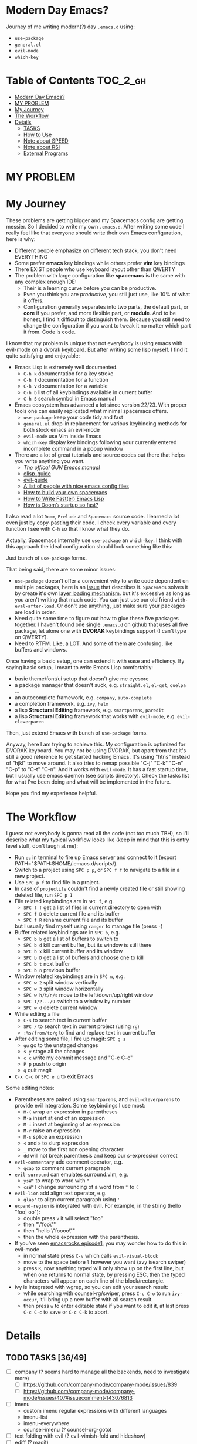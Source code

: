 * Modern Day Emacs?

Journey of me writing modern(?) day =.emacs.d= using:

 - =use-package=
 - =general.el=
 - =evil-mode=
 - =which-key=

* Table of Contents :TOC_2_gh:
- [[#modern-day-emacs][Modern Day Emacs?]]
- [[#my-problem][MY PROBLEM]]
- [[#my-journey][My Journey]]
- [[#the-workflow][The Workflow]]
- [[#details][Details]]
  - [[#tasks-3649][TASKS]]
  - [[#how-to-use][How to Use]]
  - [[#note-about-speed][Note about SPEED]]
  - [[#note-about-rsi][Note about RSI]]
  - [[#external-programs][External Programs]]

* MY PROBLEM

[[./img/meme0.jpg]] [[./img/meme1.jpg]]

[[./img/meme2.jpg]] [[./img/meme3.jpg]]

[[./img/meme4.jpg]]

* My Journey

These problems are getting bigger and my Spacemacs config are getting
messier. So I decided to write my own =.emacs.d=. After writing some
code I really feel like that everyone should write their own Emacs
configuration, here is why:

 - Different people emphasize on different tech stack, you don't need
   EVERYTHING
 - Some prefer *emacs* key bindings while others prefer *vim* key
   bindings
 - There EXIST people who use keyboard layout other than QWERTY
 - The problem with large configuration like *spacemacs* is the same
   with any complex enough IDE:
   - Their is a learning curve before you can be productive.
   - Even you think you are /productive/, you still just use, like 10%
     of what it offers.
   - Configuration generally separates into two parts, the default
     part, or *core* if you prefer, and more flexible part, or
     *module*. And to be honest, I find it difficult to distinguish
     them. Because you still need to change the configuration if you
     want to tweak it no matter which part it from. Code is code.

I know that my problem is unique that not everybody is using emacs
with evil-mode on a dvorak keyboard. But after writing some lisp
myself. I find it quite satisfying and enjoyable:

 - Emacs Lisp is extremely well documented.
   - =C-h k= documentation for a key stroke
   - =C-h f= documentation for a function
   - =C-h v= documentation for a variable
   - =C-h b= list of all keybindings available in current buffer
   - =C-h S= search symbol in Emacs manual
 - Emacs ecosystem has advanced a lot since version 22/23. With proper
   tools one can easily replicated what minimal spacemacs offers.
   - =use-package= keep your code tidy and fast
   - =general.el= drop-in replacement for various keybinding methods
     for both stock emacs an evil-mode
   - =evil-mode= use Vim inside Emacs
   - =which-key= display key bindings following your currently entered
     incomplete command in a popup window
 - There are a lot of great tutorials and source codes out there that
   helps you write anything you want.
   - [[The offical GUN Emacs manual][The offical GUN Emacs manual]]
   - [[https://github.com/chrisdone/elisp-guide][elisp-guide]]
   - [[https://github.com/noctuid/evil-guide][evil-guide]]
   - [[https://github.com/caisah/emacs.dz][A list of people with nice emacs config files]]
   - [[https://sam217pa.github.io/2016/09/02/how-to-build-your-own-spacemacs/][How to build your own spacemacs]]
   - [[https://nullprogram.com/blog/2017/01/30/][How to Write Fast(er) Emacs Lisp]]
   - [[https://github.com/hlissner/doom-emacs/wiki/FAQ#how-is-dooms-startup-so-fast][How is Doom’s startup so fast?]]

I also read a lot =Doom=, =Prelude= and =Spacemacs= source code. I
learned a lot even just by copy-pasting their code. I check every
variable and every function I see with =C-h= so that I know what they
do.

Actually, Spacemacs internally use =use-package= an =which-key=. I
think with this approach the ideal configuration should look something
like this:

[[./img/use-package-fold.png]]

Just bunch of =use-package= forms.

That being said, there are some minor issues:
 - =use-package= doesn't offer a convenient why to write code
   dependent on multiple packages, here is an [[https://github.com/jwiegley/use-package/issues/315][issue]] that describes it.
   =Spacemacs= solves it by create it's own [[https://github.com/syl20bnr/spacemacs/blob/develop/doc/LAYERS.org][layer loading mechanism]].
   but it's excessive as long as you aren't writing that much code.
   You can just use our old friend =with-eval-after-load=. Or don't
   use anything, just make sure your packages are load in order.
 - Need quite some time to figure out how to glue these five packages
   together. I haven't found one single =.emacs.d= on github that uses
   all five package, let alone one with *DVORAK* keybindings support
   (I can't type on QWERTY).
 - Need to RTFM. Like, a LOT. And some of them are confusing, like
   buffers and windows.

Once having a basic setup, one can extend it with ease and efficiency.
By saying basic setup, I meant to write Emacs Lisp comfortably:
 - basic theme/font/ui setup that doesn't give me eyesore
 - a package manager that doesn't suck, e.g. =straight.el=, =el-get=,
   =quelpa= ...
 - an autocomplete framework, e.g. =company=, =auto-complete=
 - a completion framework, e.g. =ivy=, =helm=
 - a lisp *Structural Editing* framework, e.g. =smartparens=,
   =paredit=
 - a lisp *Structural Editing* framework that works with =evil-mode=,
   e.g. =evil-cleverparen=

Then, just extend Emacs with bunch of =use-package= forms.

Anyway, here I am trying to achieve this. My configuration is
optimized for DVORAK keyboard. You may not be using DVORAK, but apart
from that it's still a good reference to get started hacking Emacs.
It's using "htns" instead of "hjkl" to move around. It also tries to
remap possible "C-j" "C-k" "C-n" "C-p" to "C-t" "C-n". And it works
with =evil-mode=. It has a fast startup time, but I usually use emacs
daemon (see scripts directory). Check the tasks list for what I've
been doing and what will be implemented in the future.

Hope you find my experience helpful.

* The Workflow

I guess not everybody is gonna read all the code (not too much TBH),
so I'll describe what my typical workflow looks like (keep in mind
that this is entry level stuff, don't laugh at me):

 - Run =ec= in terminal to fire up Emacs server and connect to it
   (export PATH="$PATH:$HOME/.emacs.d/scripts/).
 - Switch to a project using =SPC p p=, or =SPC f f= to navigate to a
   file in a new project.
 - Use =SPC p f= to find file in a project.
 - In case of =projectile= couldn't find a newly created file or still
   showing deleted file, run =SPC p I=
 - File related keybindings are in =SPC f=, e.g.
   - =SPC f f= get a list of files in current directory to open with
   - =SPC f D= delete current file and its buffer
   - =SPC f R= rename current file and its buffer
   but I usually find myself using =ranger= to manage file (press =-=)
 - Buffer related keybindings are in =SPC b=, e.g.
   - =SPC b b= get a list of buffers to switch to
   - =SPC b d= kill current buffer, but its window is still there
   - =SPC b x= kill current buffer and its window
   - =SPC b D= get a list of buffers and choose one to kill
   - =SPC b t= next buffer
   - =SPC b n= previous buffer
 - Window related keybindings are in =SPC w=, e.g.
   - =SPC w 2= split window vertically
   - =SPC w 3= split window horizontally
   - =SPC w h/t/n/s= move to the left/down/up/right window
   - =SPC 1/2.../9= switch to a window by number
   - =SPC w d= delete current window
 - While editing a file
   - =C-s= to search text in current buffer
   - =SPC /= to search text in current project (using =rg=)
   - =:%s/from/to/g= to find and replace text in current buffer
 - After editing some file, I fire up magit: =SPC g s=
   - =gu= go to the unstaged changes
   - =s y= stage all the changes
   - =c c= write my commit message and "C-c C-c"
   - =P p= push to origin
   - =q= quit magit
 - =C-x C-c= or =SPC e q= to exit Emacs

Some editing notes:

 - Parentheses are paired using =smartparens=, and =evil-cleverparens=
   to provide evil integration. Some keybindings I use most:
   - =M-(= wrap an expression in parentheses
   - =M-a= insert at end of an expression
   - =M-i= insert at beginning of an expression
   - =M-r= raise an expression
   - =M-s= splice an expression
   - =<= and =>= to slurp expression
   - =_= move to the first non opening character
   - =dd= will not break parenthesis and keep our s-expression correct
 - =evil-commentary= add comment operator, e.g.
   - =gcap= to comment current paragraph
 - =evil-surround= can emulates surround.vim, e.g.
   - =ysW"= to wrap to word with ="=
   - =csW"(= change surrounding of a word from ="= to =(=
 - =evil-lion= add align text operator, e.g.
   - =glap'= to align current paragraph using ='=
 - =expand-region= is integrated with evil. For example, in the string
   (hello "foo| oo"):
   - double press =v= it will select "foo"
   - then "\"foo\""
   - then "hello \"foooo\""
   - then the whole expression with the parenthesis.
 - If you've seen [[http://emacsrocks.com/e01.html][emacsrocks episode1]], you may wonder how to do this
   in evil-mode
   - in normal state press =C-v= which calls =evil-visual-block=
   - move to the space before =l= however you want (avy isearch
     swiper)
   - press =R=, now anything typed will only show up on the first
     line, but when one returns to normal state, by pressing ESC, then
     the typed characters will appear on each line of the
     block/rectangle.
 - ivy is integrated with wgrep, so you can edit your search result:
   - while searching with counsel-rg/swiper, press =C-c C-o= to run
     =ivy-occur=, it'll bring up a new buffer with all search result.
   - then press =w= to enter editable state if you want to edit it,
     at last press =C-c C-c= to save or =C-c C-k= to abort.

* Details

** TODO TASKS [36/49]
 - [ ] company (? seems hard to manage all the backends, need to investigate more)
   - [ ] [[https://github.com/company-mode/company-mode/issues/839]]
   - [ ] [[https://github.com/company-mode/company-mode/issues/407#issuecomment-143076813]]
 - [ ] imenu
   - custom imenu regular expressions with different languages
   - imenu-list
   - imenu-everywhere
   - counsel-imenu (? counsel-org-goto)
 - [ ] text folding with evil (? evil-vimish-fold and hideshow)
 - [ ] ediff (? magit)
 - [ ] snippet
 - [ ] custom dashboard (? maybe)
 - [ ] org-mode
 - [ ] popup management (PROG)
 - [ ] workspace management (? but how)
 - [ ] terminal (? is emacs really suitable for terminal usage)
 - [ ] flycheck
 - [ ] email client (? notmuch / mu4e)
 - [-] various programming languages (? do we use language server)
   - [X] Emacs-Lisp
   - [ ] Clojure (PROG)
   - [ ] ...
 - [X] basic emacs setup (speed up hacks, basic ui tweaks)
 - [X] use-package
 - [X] general.el
 - [X] which-key
 - [X] basic evil setup
 - [X] basic build-in libraries (hideshow parens hl-line recentf saveplace ...)
 - [X] basic theme support
 - [X] smartparens
 - [X] evil-cleverparen
 - [X] fira code ligature
 - [X] basic evil setup with dvorak keybindings
 - [X] expand-region with evil
 - [X] avy
 - [X] basic ivy
 - [X] ivy-occur with evil
 - [X] basic buffer management
 - [X] basic counsel
 - [X] projectile
 - [X] counsel-projectile
 - [X] macrostep with evil
 - [X] page break (ui)
 - [X] magit and evil-magit
 - [X] ranger with evil
 - [X] edebug with evil
 - [X] expand-region with evil
 - [X] esup with evil
 - [X] indent guide
 - [X] whitespace cleanup
 - [X] aggressive-indent (? any better auto indent options out there)
 - [X] xref with evil
 - [X] multiple-cursor (evil-multiedit)
 - [X] window management
   - [X] winum
   - [X] evil-window-map
   - [X] ace-window
 - [X] auto-compile (? don't bother to compile our .emacs.d)
 - [X] mode-line ui (doom-modeline seems decent enough)
 - [X] leetcode module (solve leetcode problem without leaving emacs)

** How to Use

I'm using Emacs version 26, so I can't guarantee it'll be working on
lower version.

#+BEGIN_SRC sh
mv ~/.emacs.d ~/.emacs.d.backup
git clone https://github.com/ACEMerlin/lain-emacs.git ~/.emacs.d
cp ~/.emacs.d/personal/lain.el.example ~/.emacs.d/personal/lain.el
#+END_SRC

Customize =lain.el= to your needs. ("SPC e I" to open it)

Also any lisp files inside =personal= directory will be loaded.

To use fancy icons =M-x all-the-icons-install-fonts=

** Note about SPEED

Emacs will initialize tool-bar/menu-bar even if you have disabled them in your
configuration, to avoid this:

#+BEGIN_SRC shell
cp ~/.emacs.d/.Xresources.example ~/.Xresources
xrdb ~/.Xresources
#+END_SRC

You may want to put last line in your zshrc or bashrc.

** Note about RSI

You are gonna use your pinky a lot, and this will result in RSI if not
handled properly. To avoid this, first I recommend reading xah's blog
 [[http://ergoemacs.org/emacs/emacs_pinky.html]["How to Avoid Emacs Pinky"]].

Now here are some additional methods which are not mentioned in the
blog post:

 - If you're using a thinkpad as I do, remap the two keys above touchpad and
   below spacebar to the keys you like.
 - Use spacebar as control: Pressing and releasing results in space
   as normal, but if held while pressing other keys it acts like
   control. You can achieve this by using xcape if you're on linux and
   karabiner if on OSX. Both provide additonal features like generate
   the =Escape= key when =Left Control= is pressed and released on
   its own, it plays nicely with evil-mode(Vim). Also I'm on WSL, it
   works fine with X server.

If these two doesn't suit you, I think at least you should swap keys
around, or use sticky keys....

Good luck my fellow Emacsers.

** External Programs

To use my config, you'll also need these.

I'm on debian so...

*** ripgrep
#+BEGIN_SRC shell
  curl -LO https://github.com/BurntSushi/ripgrep/releases/download/0.10.0/ripgrep_0.10.0_amd64.deb
  sudo dpkg -i ripgrep_0.10.0_amd64.deb
#+END_SRC

*** fira code symbol
#+BEGIN_SRC shell
  curl -LO https://github.com/tonsky/FiraCode/files/412440/FiraCode-Regular-Symbol.zip
  curl -LO https://github.com/tonsky/FiraCode/releases/download/1.206/FiraCode_1.206.zip
#+END_SRC

*** fd
#+BEGIN_SRC shell
  curl -LO https://github.com/sharkdp/fd/releases/download/v7.2.0/fd_7.2.0_amd64.deb
#+END_SRC

Happy hacking!

